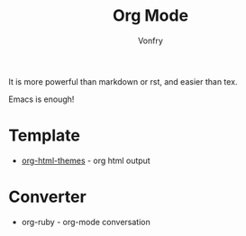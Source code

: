 #+TITLE: Org Mode
#+AUTHOR: Vonfry

It is more powerful than markdown or rst, and easier than tex.

Emacs is enough!

* Template
- [[https://github.com/fniessen/org-html-themes][org-html-themes]] - org html output

* Converter
  - org-ruby - org-mode conversation
